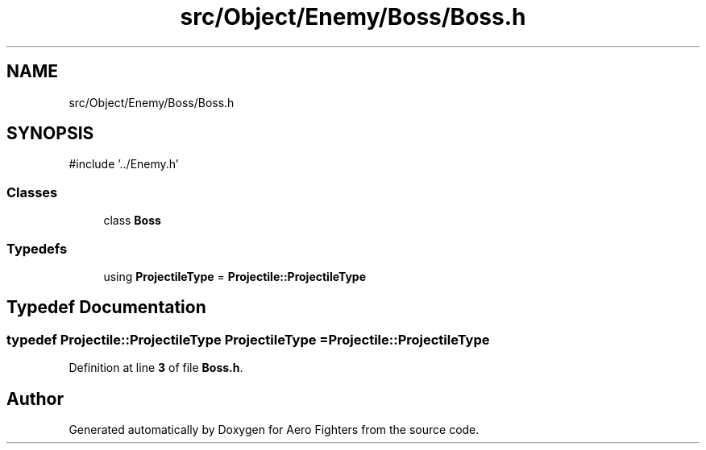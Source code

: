 .TH "src/Object/Enemy/Boss/Boss.h" 3 "Version v0.1" "Aero Fighters" \" -*- nroff -*-
.ad l
.nh
.SH NAME
src/Object/Enemy/Boss/Boss.h
.SH SYNOPSIS
.br
.PP
\fR#include '\&.\&./Enemy\&.h'\fP
.br

.SS "Classes"

.in +1c
.ti -1c
.RI "class \fBBoss\fP"
.br
.in -1c
.SS "Typedefs"

.in +1c
.ti -1c
.RI "using \fBProjectileType\fP = \fBProjectile::ProjectileType\fP"
.br
.in -1c
.SH "Typedef Documentation"
.PP 
.SS "typedef \fBProjectile::ProjectileType\fP \fBProjectileType\fP = \fBProjectile::ProjectileType\fP"

.PP
Definition at line \fB3\fP of file \fBBoss\&.h\fP\&.
.SH "Author"
.PP 
Generated automatically by Doxygen for Aero Fighters from the source code\&.
